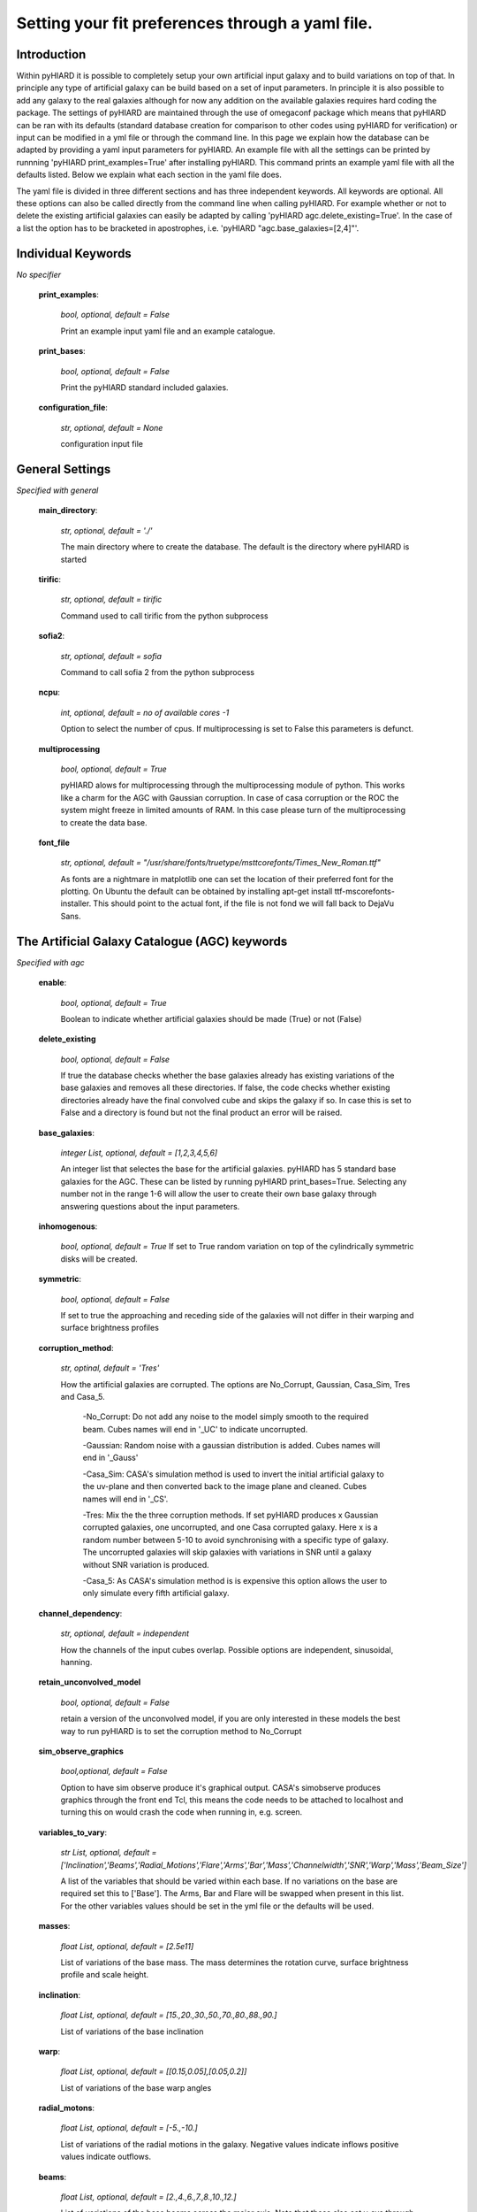 Setting your fit preferences through a yaml file.
=================================================

Introduction
-------------

Within pyHIARD it is possible to completely setup your own artificial input galaxy and to build variations on top of that. In principle any type of artificial galaxy can be build based on a set of input parameters.
In principle it is also possible to add any galaxy to the real galaxies although for now any addition on the available galaxies requires hard coding the package.
The settings of pyHIARD are maintained through the use of omegaconf package which means that pyHIARD can be ran with its defaults (standard database creation for comparison to other codes using pyHIARD for verification) or input can be modified in a yml file or through the command line.
In this page we explain how the database can be adapted by providing a yaml input parameters for pyHIARD. An example file with all the settings can be printed by runnning 'pyHIARD print_examples=True' after installing pyHIARD. This command prints an example yaml file with all the defaults listed.
Below we explain what each section in the yaml file does.

The yaml file is divided  in three different sections and has three independent keywords. All keywords are optional.
All these options can also be called directly from the command line when calling pyHIARD. For example whether or not to delete the existing artificial galaxies can easily be adapted by calling 'pyHIARD agc.delete_existing=True'. In the case of a list the option has to be bracketed in apostrophes, i.e. 'pyHIARD "agc.base_galaxies=[2,4]"'.


Individual Keywords
-------------------

*No specifier*

  **print_examples**:

    *bool, optional, default = False*

    Print an example input yaml file and an example catalogue.

  **print_bases**:

      *bool, optional, default = False*

      Print the pyHIARD standard included galaxies.


  **configuration_file**:

      *str, optional, default = None*

      configuration input file


General Settings
-----------------

*Specified with general*

  **main_directory**:

    *str, optional, default = './'*

    The main directory where to create the database. The default is the directory where pyHIARD is started

  **tirific**:

    *str, optional, default = tirific*

    Command used to call tirific from the python subprocess

  **sofia2**:

    *str, optional, default = sofia*

    Command to call sofia 2 from the python subprocess

  **ncpu**:

    *int, optional, default = no of available cores -1*

    Option to select the number of cpus. If multiprocessing is set to False this parameters is defunct.

  **multiprocessing**

    *bool, optional, default = True*

    pyHIARD alows for multiprocessing through the multiprocessing module of python. This works like a charm for the AGC with Gaussian corruption.
    In case of casa corruption or the ROC the system might freeze in limited amounts of RAM. In this case please turn of the multiprocessing to create the data base.

  **font_file**

    *str, optional, default =  "/usr/share/fonts/truetype/msttcorefonts/Times_New_Roman.ttf"*

    As fonts are a nightmare in matplotlib one can set the location of their preferred font for the plotting.
    On Ubuntu the default can be obtained by installing apt-get install ttf-mscorefonts-installer. This should point to the actual font, if the file is not fond we will fall back to DejaVu Sans.


The Artificial Galaxy Catalogue (AGC) keywords
-----------------------------------------------
*Specified with agc*

  **enable**:

      *bool, optional, default = True*

      Boolean to indicate whether artificial galaxies should be made (True) or not (False)

  **delete_existing**

      *bool, optional, default = False*

      If true the database checks whether the base galaxies already has existing variations of the base galaxies and removes all these directories.
      If false, the code checks whether existing directories already have the final convolved cube and skips the galaxy if so.
      In case this is set to False and a directory is found but not the final product an error will be raised.


  **base_galaxies**:

      *integer List, optional, default = [1,2,3,4,5,6]*

      An integer list that selectes the base for the artificial galaxies. pyHIARD has 5 standard base galaxies for the AGC. These can be listed by running pyHIARD print_bases=True.
      Selecting any number not in the range 1-6 will allow the user to create their own base galaxy through answering questions about the input parameters.

  **inhomogenous**:

      *bool, optional, default = True*
      If set to True random variation on top of the cylindrically symmetric disks will be created.

  **symmetric**:

      *bool, optional, default = False*

      If set to true the approaching and receding side of the galaxies will not differ in their warping and surface brightness profiles

  **corruption_method**:

      *str, optinal, default = 'Tres'*

      How the artificial galaxies are corrupted. The options are No_Corrupt, Gaussian, Casa_Sim, Tres and Casa_5.

        -No_Corrupt: Do not add any noise to the model simply smooth to the required beam. Cubes names will end in '_UC' to indicate uncorrupted.

        -Gaussian: Random noise with a gaussian distribution is added. Cubes names will end in '_Gauss'

        -Casa_Sim: CASA's simulation method is used to invert the initial artificial galaxy to the uv-plane and then converted back to the image plane and cleaned. Cubes names will end in '_CS'.

        -Tres: Mix the the three corruption methods. If set pyHIARD produces x Gaussian corrupted galaxies, one uncorrupted, and one Casa corrupted galaxy. Here x is a random number between 5-10 to avoid synchronising with a specific type of galaxy. The uncorrupted galaxies will skip galaxies with variations in SNR until a galaxy without SNR variation is produced.

        -Casa_5: As CASA's simulation method is is expensive this option allows the user to only simulate every fifth artificial galaxy.

  **channel_dependency**:

    *str, optional, default = independent*

    How the channels of the input cubes overlap. Possible options are independent, sinusoidal, hanning.

  **retain_unconvolved_model**

    *bool, optional, default = False*

    retain a version of the unconvolved model, if you are only interested in these models the best way to run pyHIARD is to set the corruption method to No_Corrupt

  **sim_observe_graphics**

    *bool,optional, default = False*

    Option to have sim observe produce it's graphical output. CASA's simobserve produces graphics through the front end Tcl, this means the code needs to be attached to localhost and turning this on would crash the code when running in, e.g. screen.

  **variables_to_vary**:

      *str List, optional, default  = ['Inclination','Beams','Radial_Motions','Flare','Arms','Bar','Mass','Channelwidth','SNR','Warp','Mass','Beam_Size']*

      A list of the variables that should be varied within each base. If no variations on the base are required set this to ['Base'].
      The Arms, Bar and Flare will be swapped when present in this list. For the other variables values should be set in the yml file or the defaults will be used.

  **masses**:

      *float List, optional, default = [2.5e11]*

      List of variations of the base mass. The mass determines the rotation curve, surface brightness profile and scale height.

  **inclination**:

      *float List, optional, default = [15.,20.,30.,50.,70.,80.,88.,90.]*

      List of variations of the base inclination

  **warp**:

      *float List, optional, default = [[0.15,0.05],[0.05,0.2]]*

      List of variations of the base warp angles

  **radial_motons**:

      *float List, optional, default = [-5.,-10.]*

      List of variations of the radial motions in the galaxy. Negative values indicate inflows positive values indicate outflows.


  **beams**:

      *float List, optional, default = [2.,4.,6.,7.,8.,10.,12.]*

      List of variations of the base beams across the major axis. Note that these also set v_sys through distance on a pure Hubble flow as the size in kpc will be determined by the relation presented in Wang et al 2016 from the SBR profile.

  **snr**:

      *float List, optional, default = [1.,3.,5.]*

      List of variations of the base signal to noise ration. This is the average SNR over the whole galaxy.

  **channelwidth**:

      *float List, optional, default = [2.,8.]*

      List of variations of the base channel width in km/s.

  **beam_size**:

      *float List, optional, default = [[5.,5.,0.]]*

      List of variations of the resolution of the synthesized beam in arcsec. Each element should be a list consisting of [major FWHM, minor FWHm, beam BPA] 




The Real Observations Catalogue (ROC) keywords
----------------------------------------------

*Specified with roc*

  **enable**:

      *bool, optional, default = True*

      Boolean to indicate whether observed and shifted galaxies should be made (True) or not (False)

  **add_template**:

      *bool, optional, default = False*

      Boolean to allow a new galaxy template to the ROC. If set to True all other options are ignored.

  **remove_template**:

      *bool, optional, default = False*

      Boolean to the removal of unwanted galaxy templates in the ROC. If set to True all other options are ignored.

  **download_templates**:

      *bool, optional, default = False*

      When a template is not included with the distribution pyHIARD in principle attempts to download and store it whenever it is requested.
      However for installations where the internet connection can be unstable this switch allows to download and store all missing templates.
      The code will exit once the templates are downloaded and stored.

  **delete_existing**

      *bool, optional, default = False*

      If true the database checks whether the base galaxies already has existing variations of the base galaxies and removes all these directories.
      If false, the code checks whether existing directories already have the final convolved cube and skips the galaxy if so. 
      In case this is set to False and a directory is found but not the final product an error will be raised.

  **base_galaxies**:

      *integer List, optional, default = ['M_83','Circinus','NGC_5023','NGC_2903','NGC_3198','NGC_5204','UGC_1281','UGC_7774','ESO_223_G009']*

      List of base galaxies to vary. The default contains all possible options. Only the galaxies NGC_5204 and UGC_1281 come with the python distribution.
      Other options are downloaded from their respective survey websites and thus require an internet connection the first time they are used.

  **variables_to_vary**:

      *str List, optional, default  = ['Beams','SNR']*

      A list of the variables that should be varied within each base. If no variations on the base are required set this to ['Beams'] and set roc.beams: [-1].

  **beams**:

      *float List, optional, default = [2.,4.,6.,8.,-1.]*

      List of variations of the base beams across the major axis. Note that these also set v_sys through distance on a pure Hubble flow.
      -1 indicates the largest galaxy possible. This is slightly smaller than the input source extend to ensure proper blending with the noise.
      The maximums are M 83 = 21.9, Circinus = 18.2, NGC 5023 = 23.4, NGC 2903 = 16.5, NGC 3198 = 36.9, NGC 5204 = 15.0, UGC 1281 = 12.4, UGC 7774 = 13.8
      If the number of beams requested is larger than this the galaxy is skipped.

  **snr**:

      *float List, optional, default = [0.5,1.,3.]*

      List of variations of the base signal to noise ration. This is the average SNR over the whole galaxy. -1 indicates the original ratio.

  **minimum_degradation_factor**

      *float, optional, default = 1.25*

      The templates in the ROC have to be smoothed with a gaussian in order to have a smooth connection between the template and the artificial noise. The minimum degradation factor control how much the original template at least has to be shrank.
      This sets the maximum size in the output of the ROC.

  **max_degradation_factor**

      *float, optional, default = 1.6*

      The ROC can take a lot of memory this factor sets the size at which pixel resolution the beam template is maintained. At large degradadtion this can save a lot of memory.
